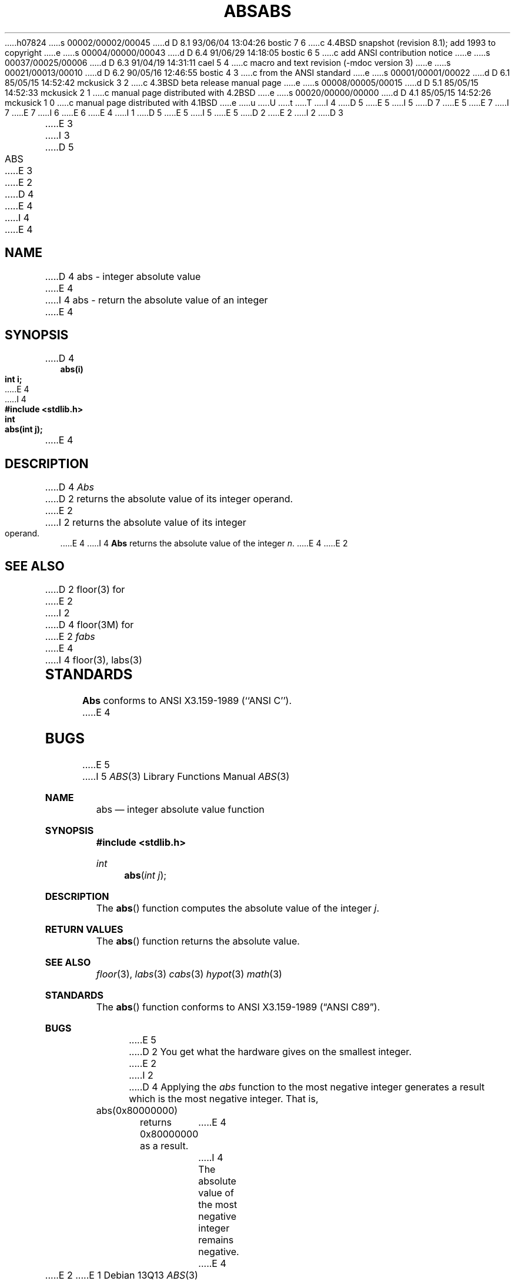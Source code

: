 h07824
s 00002/00002/00045
d D 8.1 93/06/04 13:04:26 bostic 7 6
c 4.4BSD snapshot (revision 8.1); add 1993 to copyright
e
s 00004/00000/00043
d D 6.4 91/06/29 14:18:05 bostic 6 5
c add ANSI contribution notice
e
s 00037/00025/00006
d D 6.3 91/04/19 14:31:11 cael 5 4
c macro and text revision (-mdoc version 3)
e
s 00021/00013/00010
d D 6.2 90/05/16 12:46:55 bostic 4 3
c from the ANSI standard
e
s 00001/00001/00022
d D 6.1 85/05/15 14:52:42 mckusick 3 2
c 4.3BSD beta release manual page
e
s 00008/00005/00015
d D 5.1 85/05/15 14:52:33 mckusick 2 1
c manual page distributed with 4.2BSD
e
s 00020/00000/00000
d D 4.1 85/05/15 14:52:26 mckusick 1 0
c manual page distributed with 4.1BSD
e
u
U
t
T
I 4
D 5
.\" Copyright (c) 1990 The Regents of the University of California.
E 5
I 5
D 7
.\" Copyright (c) 1990, 1991 The Regents of the University of California.
E 5
.\" All rights reserved.
E 7
I 7
.\" Copyright (c) 1990, 1991, 1993
.\"	The Regents of the University of California.  All rights reserved.
E 7
.\"
I 6
.\" This code is derived from software contributed to Berkeley by
.\" the American National Standards Committee X3, on Information
.\" Processing Systems.
.\"
E 6
.\" %sccs.include.redist.man%
.\"
E 4
I 1
D 5
.\"	%W% (Berkeley) %G%
E 5
I 5
.\"     %W% (Berkeley) %G%
E 5
.\"
D 2
.TH ABS 3 
E 2
I 2
D 3
.TH ABS 3 "18 January 1983"
E 3
I 3
D 5
.TH ABS 3 "%Q%"
E 3
E 2
D 4
.AT 3
E 4
I 4
.UC 7
E 4
.SH NAME
D 4
abs \- integer absolute value
E 4
I 4
abs \- return the absolute value of an integer
E 4
.SH SYNOPSIS
.nf
D 4
.B abs(i)
.B int i;
E 4
I 4
.ft B
#include <stdlib.h>

int
abs(int j);
.ft R
E 4
.fi
.SH DESCRIPTION
D 4
.I Abs
D 2
returns
the absolute value of its integer operand.
E 2
I 2
returns the absolute value of its integer operand.
E 4
I 4
.B Abs
returns the absolute value of the integer
.IR n .
E 4
E 2
.SH SEE ALSO
D 2
floor(3) for
E 2
I 2
D 4
floor(3M) for
E 2
.I fabs
E 4
I 4
floor(3), labs(3)
.SH STANDARDS
.B Abs
conforms to ANSI X3.159-1989 (``ANSI C'').
E 4
.SH BUGS
E 5
I 5
.Dd %Q%
.Dt ABS 3
.Os
.Sh NAME
.Nm abs
.Nd integer absolute value function
.Sh SYNOPSIS
.Fd #include <stdlib.h>
.Ft int
.Fn abs "int j"
.Sh DESCRIPTION
The
.Fn abs
function
computes
the absolute value of the integer
.Ar j .
.Sh RETURN VALUES
The
.Fn abs
function
returns
the absolute value.
.Sh SEE ALSO
.Xr floor 3 ,
.Xr labs 3
.Xr cabs 3
.Xr hypot 3
.Xr math 3
.Sh STANDARDS
The
.Fn abs
function conforms to
.St -ansiC .
.Sh BUGS
E 5
D 2
You get what the hardware gives on the smallest integer.
E 2
I 2
D 4
Applying the \fIabs\fP function to the most negative integer generates a
result which is the most negative integer.  That is, 
.IP "abs(0x80000000)"
.LP
returns 0x80000000 as a result.
E 4
I 4
The absolute value of the most negative integer remains negative.
E 4
E 2
E 1
